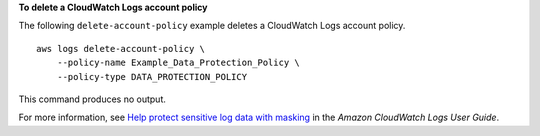 **To delete a CloudWatch Logs account policy**

The following ``delete-account-policy`` example deletes a CloudWatch Logs account policy. ::

    aws logs delete-account-policy \
        --policy-name Example_Data_Protection_Policy \
        --policy-type DATA_PROTECTION_POLICY

This command produces no output.

For more information, see `Help protect sensitive log data with masking <https://docs.aws.amazon.com/AmazonCloudWatch/latest/logs/mask-sensitive-log-data.html>`__ in the *Amazon CloudWatch Logs User Guide*.